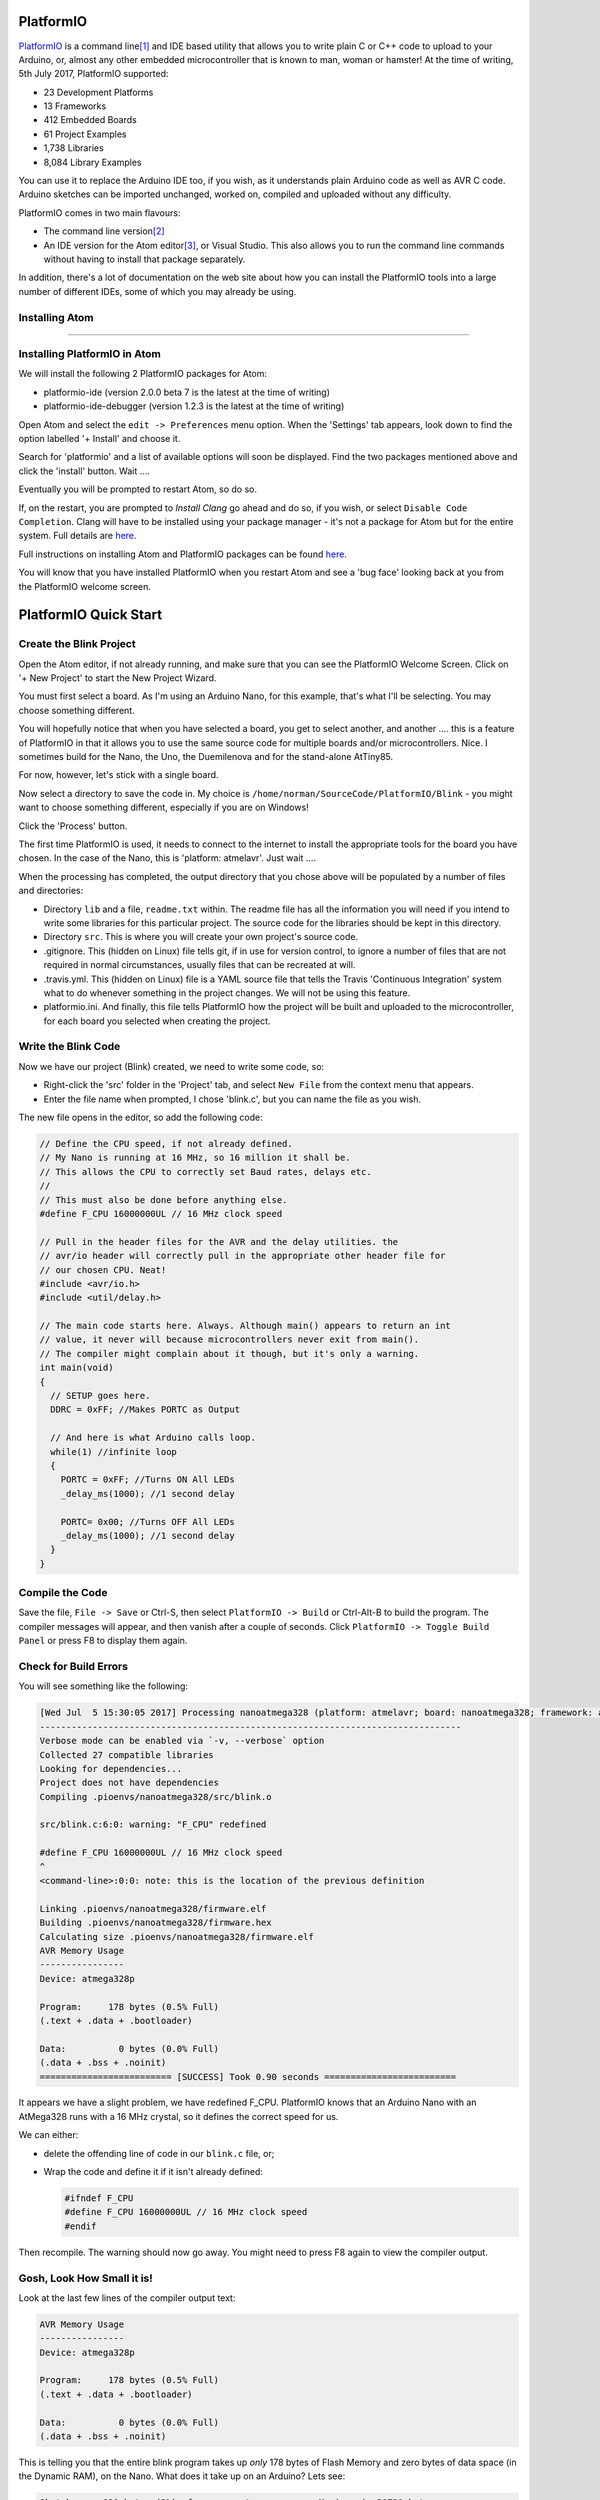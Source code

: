 PlatformIO
==========

`PlatformIO <http://platformio.org/>`_ is a command line\ [1]_ and IDE based utility that allows you to write plain C or C++ code to upload to your Arduino, or, almost any other embedded microcontroller that is known to man, woman or hamster! At the time of writing, 5th July 2017, PlatformIO supported:

-   23 Development Platforms
-   13 Frameworks
-   412 Embedded Boards
-   61 Project Examples
-   1,738 Libraries
-   8,084 Library Examples

You can use it to replace the Arduino IDE too, if you wish, as it understands plain Arduino code as well as AVR C code. Arduino sketches can be imported unchanged, worked on, compiled and uploaded without any difficulty.

PlatformIO comes in two main flavours:

-   The command line version\ [2]_
-   An IDE version for the Atom editor\ [3]_, or Visual Studio. This also allows you to run the command line commands without having to install that package separately.

In addition, there's a lot of documentation on the web site about how you can install the PlatformIO tools into a large number of different IDEs, some of which you may already be using.

Installing Atom
---------------

???????????????????????????????????????????????

Installing PlatformIO in Atom
-----------------------------

We will install the following 2 PlatformIO packages for Atom:

-   platformio-ide (version 2.0.0 beta 7 is the latest at the time of writing)
-   platformio-ide-debugger (version 1.2.3 is the latest at the time of writing)


Open Atom and select the ``edit -> Preferences`` menu option. When the 'Settings' tab appears, look down to find the option labelled '+ Install' and choose it.

Search for 'platformio' and a list of available options will soon be displayed. Find the two packages mentioned above and click the 'install' button. Wait ....

Eventually you will be prompted to restart Atom, so do so.

If, on the restart, you are prompted to `Install Clang` go ahead and do so, if you wish, or select ``Disable Code Completion``. Clang will have to be installed using your package manager - it's not a package for Atom but for the entire system. Full details are `here <http://docs.platformio.org/en/latest/ide/atom.html#ii-clang-for-intelligent-code-completion>`_.

Full instructions on installing Atom and PlatformIO packages can be found `here <http://docs.platformio.org/en/latest/ide/atom.html#clang-for-intelligent-code-completion>`_.

You will know that you have installed PlatformIO when you restart Atom and see a 'bug face' looking back at you from the PlatformIO welcome screen.

PlatformIO Quick Start
======================

Create the Blink Project
------------------------

Open the Atom editor, if not already running, and make sure that you can see the PlatformIO Welcome Screen. Click on '+ New Project' to start the New Project Wizard.

You must first select a board. As I'm using an Arduino Nano, for this example, that's what I'll be selecting. You may choose something different.

You will hopefully notice that when you have selected a board, you get to select another, and another .... this is a feature of PlatformIO in that it allows you to use the same source code for multiple boards and/or microcontrollers. Nice. I sometimes build for the Nano, the Uno, the Duemilenova and for the stand-alone AtTiny85.

For now, however, let's stick with a single board.

Now select a directory to save the code in. My choice is ``/home/norman/SourceCode/PlatformIO/Blink`` - you might want to choose something different, especially if you are on Windows!

Click the 'Process' button.

The first time PlatformIO is used, it needs to connect to the internet to install the appropriate tools for the board you have chosen. In the case of the Nano, this is 'platform: atmelavr'. Just wait ....

When the processing has completed, the output directory that you chose above will be populated by a number of files and directories:

-   Directory ``lib`` and a file, ``readme.txt`` within. The readme file has all the information you will need if you intend to write some libraries for this particular project. The source code for the libraries should be kept in this directory.
-   Directory ``src``. This is where you will create your own project's source code.
-   .gitignore. This (hidden on Linux) file tells git, if in use for version control, to ignore a number of files that are not required in normal circumstances, usually files that can be recreated at will.
-   .travis.yml. This (hidden on Linux) file is a YAML source file that tells the Travis 'Continuous Integration' system what to do whenever something in the project changes. We will not be using this feature.
-   platformio.ini. And finally, this file tells PlatformIO how the project will be built and uploaded to the microcontroller, for each board you selected when creating the project.

Write the Blink Code
--------------------

Now we have our project (Blink) created, we need to write some code, so:

-   Right-click the 'src' folder in the 'Project' tab, and select ``New File`` from the context menu that appears.
-   Enter the file name when prompted, I chose 'blink.c', but you can name the file as you wish.

The new file opens in the editor, so add the following code:

..  code-block:: c

    // Define the CPU speed, if not already defined.
    // My Nano is running at 16 MHz, so 16 million it shall be.
    // This allows the CPU to correctly set Baud rates, delays etc.
    //
    // This must also be done before anything else.
    #define F_CPU 16000000UL // 16 MHz clock speed

    // Pull in the header files for the AVR and the delay utilities. the
    // avr/io header will correctly pull in the appropriate other header file for
    // our chosen CPU. Neat!
    #include <avr/io.h>
    #include <util/delay.h>

    // The main code starts here. Always. Although main() appears to return an int
    // value, it never will because microcontrollers never exit from main().
    // The compiler might complain about it though, but it's only a warning.
    int main(void)
    {
      // SETUP goes here.
      DDRC = 0xFF; //Makes PORTC as Output

      // And here is what Arduino calls loop.
      while(1) //infinite loop
      {
        PORTC = 0xFF; //Turns ON All LEDs
        _delay_ms(1000); //1 second delay

        PORTC= 0x00; //Turns OFF All LEDs
        _delay_ms(1000); //1 second delay
      }
    }

Compile the Code
----------------

Save the file, ``File -> Save`` or Ctrl-S, then select ``PlatformIO -> Build`` or Ctrl-Alt-B to build the program. The compiler messages will appear, and then vanish after a couple of seconds. Click ``PlatformIO -> Toggle Build Panel`` or press F8 to display them again.

Check for Build Errors
----------------------

You will see something like the following:

..  code-block:: none

    [Wed Jul  5 15:30:05 2017] Processing nanoatmega328 (platform: atmelavr; board: nanoatmega328; framework: arduino)
    --------------------------------------------------------------------------------
    Verbose mode can be enabled via `-v, --verbose` option
    Collected 27 compatible libraries
    Looking for dependencies...
    Project does not have dependencies
    Compiling .pioenvs/nanoatmega328/src/blink.o
    
    src/blink.c:6:0: warning: "F_CPU" redefined

    #define F_CPU 16000000UL // 16 MHz clock speed
    ^
    <command-line>:0:0: note: this is the location of the previous definition
    
    Linking .pioenvs/nanoatmega328/firmware.elf
    Building .pioenvs/nanoatmega328/firmware.hex
    Calculating size .pioenvs/nanoatmega328/firmware.elf
    AVR Memory Usage
    ----------------
    Device: atmega328p
     
    Program:     178 bytes (0.5% Full)
    (.text + .data + .bootloader)
     
    Data:          0 bytes (0.0% Full)
    (.data + .bss + .noinit)
    ========================= [SUCCESS] Took 0.90 seconds =========================

It appears we have a slight problem, we have redefined F_CPU. PlatformIO knows that an Arduino Nano with an AtMega328 runs with a 16 MHz crystal, so it defines the correct speed for us. 

We can either:

-   delete the offending line of code in our ``blink.c`` file, or;
-   Wrap the code and define it if it isn't already defined:

    ..  code-block:: c
    
        #ifndef F_CPU
        #define F_CPU 16000000UL // 16 MHz clock speed
        #endif

Then recompile. The warning should now go away. You might need to press F8 again to view the compiler output.

Gosh, Look How Small it is!
---------------------------

Look at the last few lines of the compiler output text:

..  code-block:: none

    AVR Memory Usage
    ----------------
    Device: atmega328p
     
    Program:     178 bytes (0.5% Full)
    (.text + .data + .bootloader)
     
    Data:          0 bytes (0.0% Full)
    (.data + .bss + .noinit)

This is telling you that the entire blink program takes up *only* 178 bytes of Flash Memory and zero bytes of data space (in the Dynamic RAM), on the Nano. What does it take up on an Arduino? Lets see:

..  code-block:: none

    Sketch uses 928 bytes (3%) of program storage space. Maximum is 30720 bytes.

    Global variables use 9 bytes (0%) of dynamic memory, leaving 2039 bytes for local variables. Maximum is 2048 bytes.

We have a huge saving in such a tiny program. Just out of interest, I compiled the BAreMinimum Arduino example, which looks like this:

..  code-block:: c

    void setup() {
      // put your setup code here, to run once:
    }

    void loop() {
      // put your main code here, to run repeatedly:
    }

And the compiler told me that:

..  code-block:: none

    Sketch uses 444 bytes (1%) of program storage space. Maximum is 30720 bytes.

    Global variables use 9 bytes (0%) of dynamic memory, leaving 2039 bytes for local variables. Maximum is 2048 bytes.

So, our blink code, written in AVR C with none of the Arduino wrappings, takes up only 40% of the space used in Flash Memory by a completely empty\ [5]_ Arduino sketch!

Upload to Our Board
-------------------

Now that we have a clean build, we can upload it to our device. The first time we do this with an AVR device, Arduino etc, we will need to download the ``avrdude`` tool. This is what we need to program our device.

Select ``PlatformIO -> upload`` and wait...

Press F8 if the build information vanishes again.

You might see the following, on Linux:

..  code-block:: none

    Warning! Please install `99-platformio-udev.rules` and check that your board's PID and VID are listed in the rules.
    https://raw.githubusercontent.com/platformio/platformio/develop/scripts/99-platformio-udev.rules

This is required to allow non-root users on a Linux system, the ability to upload using t he USB ports. 

Install the Rules File
~~~~~~~~~~~~~~~~~~~~~~

Download and install the rules file as follows:

..  code-block:: bash

    cd /tmp
    
    sudo wget https://raw.githubusercontent.com/platformio/platformio/develop/scripts/99-platformio-udev.rules
    
    sudo cp 99-platformio-udev.rules /etc/udev/rules.d/99-platformio-udev.rules
    
    sudo service udev restart
    
    cd -

or, if that fails:

..  code-block:: bash

    sudo udevadm control --reload-rules
    sudo udevadm trigger
    


..  FOOTNOTES -------------------------------------------

..  [1] Panic not Windows users, the command line is not your mortal enemy. In fact, you can get stuff done a lot quicker in the command line, *most* of the time. Once you get to know it of course.
..  [2] See previous footnote!
..  [3] I've had extreme difficulty running 64 bit Atom 1.18 on a Centos 7 Linux desktop. I simply get the Welcome screen but only a black background, no text etc. This happens on Gnome 3 and Mate desktops, so I've uninstalled\ [4]_ it and I'll stick with the command line version for now.
..  [4] Ok, because I'm running Centos in a VirtualBox VM, the Atom problem is caused by having '3D Acceleration' enabled in the VM's settings. By turning that off, Atom works again!
..  [5] More on the reasons why elsewhere.